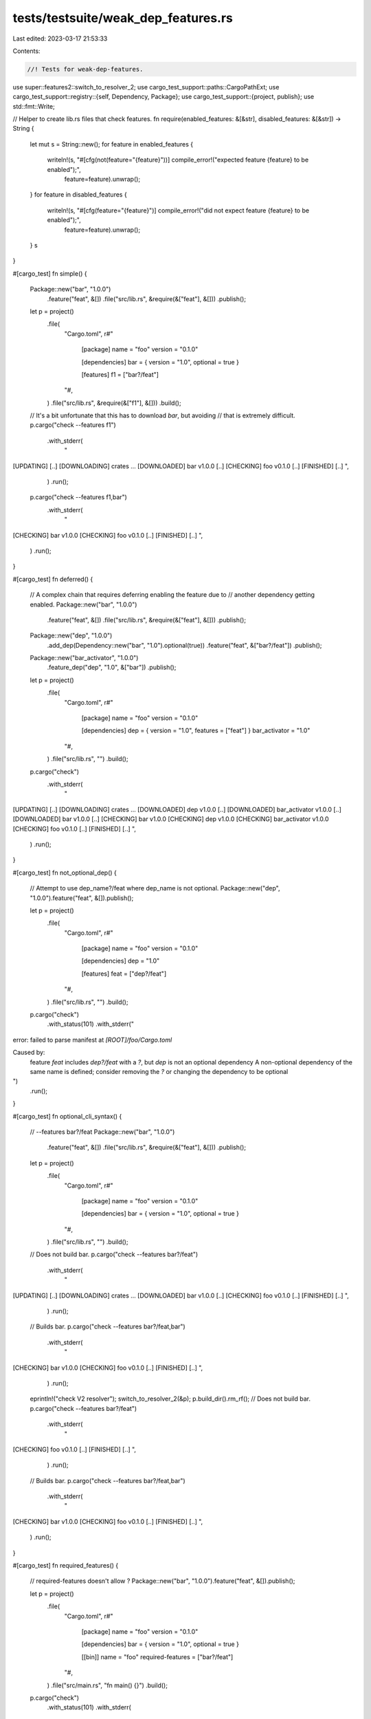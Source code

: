 tests/testsuite/weak_dep_features.rs
====================================

Last edited: 2023-03-17 21:53:33

Contents:

.. code-block:: rs

    //! Tests for weak-dep-features.

use super::features2::switch_to_resolver_2;
use cargo_test_support::paths::CargoPathExt;
use cargo_test_support::registry::{self, Dependency, Package};
use cargo_test_support::{project, publish};
use std::fmt::Write;

// Helper to create lib.rs files that check features.
fn require(enabled_features: &[&str], disabled_features: &[&str]) -> String {
    let mut s = String::new();
    for feature in enabled_features {
        writeln!(s, "#[cfg(not(feature=\"{feature}\"))] compile_error!(\"expected feature {feature} to be enabled\");",
            feature=feature).unwrap();
    }
    for feature in disabled_features {
        writeln!(s, "#[cfg(feature=\"{feature}\")] compile_error!(\"did not expect feature {feature} to be enabled\");",
            feature=feature).unwrap();
    }
    s
}

#[cargo_test]
fn simple() {
    Package::new("bar", "1.0.0")
        .feature("feat", &[])
        .file("src/lib.rs", &require(&["feat"], &[]))
        .publish();
    let p = project()
        .file(
            "Cargo.toml",
            r#"
                [package]
                name = "foo"
                version = "0.1.0"

                [dependencies]
                bar = { version = "1.0", optional = true }

                [features]
                f1 = ["bar?/feat"]
            "#,
        )
        .file("src/lib.rs", &require(&["f1"], &[]))
        .build();

    // It's a bit unfortunate that this has to download `bar`, but avoiding
    // that is extremely difficult.
    p.cargo("check --features f1")
        .with_stderr(
            "\
[UPDATING] [..]
[DOWNLOADING] crates ...
[DOWNLOADED] bar v1.0.0 [..]
[CHECKING] foo v0.1.0 [..]
[FINISHED] [..]
",
        )
        .run();

    p.cargo("check --features f1,bar")
        .with_stderr(
            "\
[CHECKING] bar v1.0.0
[CHECKING] foo v0.1.0 [..]
[FINISHED] [..]
",
        )
        .run();
}

#[cargo_test]
fn deferred() {
    // A complex chain that requires deferring enabling the feature due to
    // another dependency getting enabled.
    Package::new("bar", "1.0.0")
        .feature("feat", &[])
        .file("src/lib.rs", &require(&["feat"], &[]))
        .publish();
    Package::new("dep", "1.0.0")
        .add_dep(Dependency::new("bar", "1.0").optional(true))
        .feature("feat", &["bar?/feat"])
        .publish();
    Package::new("bar_activator", "1.0.0")
        .feature_dep("dep", "1.0", &["bar"])
        .publish();
    let p = project()
        .file(
            "Cargo.toml",
            r#"
                [package]
                name = "foo"
                version = "0.1.0"

                [dependencies]
                dep = { version = "1.0", features = ["feat"] }
                bar_activator = "1.0"
            "#,
        )
        .file("src/lib.rs", "")
        .build();

    p.cargo("check")
        .with_stderr(
            "\
[UPDATING] [..]
[DOWNLOADING] crates ...
[DOWNLOADED] dep v1.0.0 [..]
[DOWNLOADED] bar_activator v1.0.0 [..]
[DOWNLOADED] bar v1.0.0 [..]
[CHECKING] bar v1.0.0
[CHECKING] dep v1.0.0
[CHECKING] bar_activator v1.0.0
[CHECKING] foo v0.1.0 [..]
[FINISHED] [..]
",
        )
        .run();
}

#[cargo_test]
fn not_optional_dep() {
    // Attempt to use dep_name?/feat where dep_name is not optional.
    Package::new("dep", "1.0.0").feature("feat", &[]).publish();

    let p = project()
        .file(
            "Cargo.toml",
            r#"
                [package]
                name = "foo"
                version = "0.1.0"

                [dependencies]
                dep = "1.0"

                [features]
                feat = ["dep?/feat"]
            "#,
        )
        .file("src/lib.rs", "")
        .build();

    p.cargo("check")
        .with_status(101)
        .with_stderr("\
error: failed to parse manifest at `[ROOT]/foo/Cargo.toml`

Caused by:
  feature `feat` includes `dep?/feat` with a `?`, but `dep` is not an optional dependency
  A non-optional dependency of the same name is defined; consider removing the `?` or changing the dependency to be optional
")
        .run();
}

#[cargo_test]
fn optional_cli_syntax() {
    // --features bar?/feat
    Package::new("bar", "1.0.0")
        .feature("feat", &[])
        .file("src/lib.rs", &require(&["feat"], &[]))
        .publish();

    let p = project()
        .file(
            "Cargo.toml",
            r#"
                [package]
                name = "foo"
                version = "0.1.0"

                [dependencies]
                bar = { version = "1.0", optional = true }
            "#,
        )
        .file("src/lib.rs", "")
        .build();

    // Does not build bar.
    p.cargo("check --features bar?/feat")
        .with_stderr(
            "\
[UPDATING] [..]
[DOWNLOADING] crates ...
[DOWNLOADED] bar v1.0.0 [..]
[CHECKING] foo v0.1.0 [..]
[FINISHED] [..]
",
        )
        .run();

    // Builds bar.
    p.cargo("check --features bar?/feat,bar")
        .with_stderr(
            "\
[CHECKING] bar v1.0.0
[CHECKING] foo v0.1.0 [..]
[FINISHED] [..]
",
        )
        .run();

    eprintln!("check V2 resolver");
    switch_to_resolver_2(&p);
    p.build_dir().rm_rf();
    // Does not build bar.
    p.cargo("check --features bar?/feat")
        .with_stderr(
            "\
[CHECKING] foo v0.1.0 [..]
[FINISHED] [..]
",
        )
        .run();

    // Builds bar.
    p.cargo("check --features bar?/feat,bar")
        .with_stderr(
            "\
[CHECKING] bar v1.0.0
[CHECKING] foo v0.1.0 [..]
[FINISHED] [..]
",
        )
        .run();
}

#[cargo_test]
fn required_features() {
    // required-features doesn't allow ?
    Package::new("bar", "1.0.0").feature("feat", &[]).publish();

    let p = project()
        .file(
            "Cargo.toml",
            r#"
                [package]
                name = "foo"
                version = "0.1.0"

                [dependencies]
                bar = { version = "1.0", optional = true }

                [[bin]]
                name = "foo"
                required-features = ["bar?/feat"]
            "#,
        )
        .file("src/main.rs", "fn main() {}")
        .build();

    p.cargo("check")
        .with_status(101)
        .with_stderr(
            "\
[UPDATING] [..]
[ERROR] invalid feature `bar?/feat` in required-features of target `foo`: \
optional dependency with `?` is not allowed in required-features
",
        )
        .run();
}

#[cargo_test]
fn weak_with_host_decouple() {
    // weak-dep-features with new resolver
    //
    // foo v0.1.0
    // └── common v1.0.0
    //     └── bar v1.0.0        <-- does not have `feat` enabled
    // [build-dependencies]
    // └── bar_activator v1.0.0
    //     └── common v1.0.0
    //         └── bar v1.0.0    <-- does have `feat` enabled
    Package::new("bar", "1.0.0")
        .feature("feat", &[])
        .file(
            "src/lib.rs",
            r#"
                pub fn feat() -> bool {
                    cfg!(feature = "feat")
                }
            "#,
        )
        .publish();

    Package::new("common", "1.0.0")
        .add_dep(Dependency::new("bar", "1.0").optional(true))
        .feature("feat", &["bar?/feat"])
        .file(
            "src/lib.rs",
            r#"
                #[cfg(feature = "bar")]
                pub fn feat() -> bool { bar::feat() }
                #[cfg(not(feature = "bar"))]
                pub fn feat() -> bool { false }
            "#,
        )
        .publish();

    Package::new("bar_activator", "1.0.0")
        .feature_dep("common", "1.0", &["bar", "feat"])
        .file(
            "src/lib.rs",
            r#"
                pub fn feat() -> bool {
                    common::feat()
                }
            "#,
        )
        .publish();

    let p = project()
        .file(
            "Cargo.toml",
            r#"
                [package]
                name = "foo"
                version = "0.1.0"
                resolver = "2"

                [dependencies]
                common = { version = "1.0", features = ["feat"] }

                [build-dependencies]
                bar_activator = "1.0"
            "#,
        )
        .file(
            "src/main.rs",
            r#"
                fn main() {
                    assert!(!common::feat());
                }
            "#,
        )
        .file(
            "build.rs",
            r#"
                fn main() {
                    assert!(bar_activator::feat());
                }
            "#,
        )
        .build();

    p.cargo("run")
        .with_stderr(
            "\
[UPDATING] [..]
[DOWNLOADING] crates ...
[DOWNLOADED] [..]
[DOWNLOADED] [..]
[DOWNLOADED] [..]
[COMPILING] bar v1.0.0
[COMPILING] common v1.0.0
[COMPILING] bar_activator v1.0.0
[COMPILING] foo v0.1.0 [..]
[FINISHED] [..]
[RUNNING] `target/debug/foo[EXE]`
",
        )
        .run();
}

#[cargo_test]
fn weak_namespaced() {
    // Behavior with a dep: dependency.
    Package::new("bar", "1.0.0")
        .feature("feat", &[])
        .file("src/lib.rs", &require(&["feat"], &[]))
        .publish();
    let p = project()
        .file(
            "Cargo.toml",
            r#"
                [package]
                name = "foo"
                version = "0.1.0"

                [dependencies]
                bar = { version = "1.0", optional = true }

                [features]
                f1 = ["bar?/feat"]
                f2 = ["dep:bar"]
            "#,
        )
        .file("src/lib.rs", &require(&["f1"], &["f2", "bar"]))
        .build();

    p.cargo("check --features f1")
        .with_stderr(
            "\
[UPDATING] [..]
[DOWNLOADING] crates ...
[DOWNLOADED] bar v1.0.0 [..]
[CHECKING] foo v0.1.0 [..]
[FINISHED] [..]
",
        )
        .run();

    p.cargo("tree -f")
        .arg("{p} feats:{f}")
        .with_stdout("foo v0.1.0 ([ROOT]/foo) feats:")
        .run();

    p.cargo("tree --features f1 -f")
        .arg("{p} feats:{f}")
        .with_stdout("foo v0.1.0 ([ROOT]/foo) feats:f1")
        .run();

    p.cargo("tree --features f1,f2 -f")
        .arg("{p} feats:{f}")
        .with_stdout(
            "\
foo v0.1.0 ([ROOT]/foo) feats:f1,f2
└── bar v1.0.0 feats:feat
",
        )
        .run();

    // "bar" remains not-a-feature
    p.change_file("src/lib.rs", &require(&["f1", "f2"], &["bar"]));

    p.cargo("check --features f1,f2")
        .with_stderr(
            "\
[CHECKING] bar v1.0.0
[CHECKING] foo v0.1.0 [..]
[FINISHED] [..]
",
        )
        .run();
}

#[cargo_test]
fn tree() {
    Package::new("bar", "1.0.0")
        .feature("feat", &[])
        .file("src/lib.rs", &require(&["feat"], &[]))
        .publish();
    let p = project()
        .file(
            "Cargo.toml",
            r#"
                [package]
                name = "foo"
                version = "0.1.0"

                [dependencies]
                bar = { version = "1.0", optional = true }

                [features]
                f1 = ["bar?/feat"]
            "#,
        )
        .file("src/lib.rs", &require(&["f1"], &[]))
        .build();

    p.cargo("tree --features f1")
        .with_stdout("foo v0.1.0 ([ROOT]/foo)")
        .run();

    p.cargo("tree --features f1,bar")
        .with_stdout(
            "\
foo v0.1.0 ([ROOT]/foo)
└── bar v1.0.0
",
        )
        .run();

    p.cargo("tree --features f1,bar -e features")
        .with_stdout(
            "\
foo v0.1.0 ([ROOT]/foo)
└── bar feature \"default\"
    └── bar v1.0.0
",
        )
        .run();

    p.cargo("tree --features f1,bar -e features -i bar")
        .with_stdout(
            "\
bar v1.0.0
├── bar feature \"default\"
│   └── foo v0.1.0 ([ROOT]/foo)
│       ├── foo feature \"bar\" (command-line)
│       ├── foo feature \"default\" (command-line)
│       └── foo feature \"f1\" (command-line)
└── bar feature \"feat\"
    └── foo feature \"f1\" (command-line)
",
        )
        .run();

    p.cargo("tree -e features --features bar?/feat")
        .with_stdout("foo v0.1.0 ([ROOT]/foo)")
        .run();

    // This is a little strange in that it produces no output.
    // Maybe `cargo tree` should print a note about why?
    p.cargo("tree -e features -i bar --features bar?/feat")
        .with_stdout("")
        .run();

    p.cargo("tree -e features -i bar --features bar?/feat,bar")
        .with_stdout(
            "\
bar v1.0.0
├── bar feature \"default\"
│   └── foo v0.1.0 ([ROOT]/foo)
│       ├── foo feature \"bar\" (command-line)
│       └── foo feature \"default\" (command-line)
└── bar feature \"feat\" (command-line)
",
        )
        .run();
}

#[cargo_test]
fn publish() {
    // HACK below allows us to use a local registry
    let registry = registry::init();

    // Publish behavior with /? syntax.
    Package::new("bar", "1.0.0").feature("feat", &[]).publish();
    let p = project()
        .file(
            "Cargo.toml",
            r#"
                [package]
                name = "foo"
                version = "0.1.0"
                description = "foo"
                license = "MIT"
                homepage = "https://example.com/"

                [dependencies]
                bar = { version = "1.0", optional = true }

                [features]
                feat1 = []
                feat2 = ["bar?/feat"]
            "#,
        )
        .file("src/lib.rs", "")
        .build();

    // HACK: Inject `foo` directly into the index so `publish` won't block for it to be in
    // the index.
    //
    // This is to ensure we can verify the Summary we post to the registry as doing so precludes
    // the registry from processing the publish.
    Package::new("foo", "0.1.0")
        .file("src/lib.rs", "")
        .publish();

    p.cargo("publish")
        .replace_crates_io(registry.index_url())
        .with_stderr(
            "\
[UPDATING] [..]
[PACKAGING] foo v0.1.0 [..]
[VERIFYING] foo v0.1.0 [..]
[COMPILING] foo v0.1.0 [..]
[FINISHED] [..]
[PACKAGED] [..]
[UPLOADING] foo v0.1.0 [..]
[UPDATING] [..]
",
        )
        .run();

    publish::validate_upload_with_contents(
        r#"
        {
          "authors": [],
          "badges": {},
          "categories": [],
          "deps": [
            {
              "default_features": true,
              "features": [],
              "kind": "normal",
              "name": "bar",
              "optional": true,
              "target": null,
              "version_req": "^1.0"
            }
          ],
          "description": "foo",
          "documentation": null,
          "features": {
            "feat1": [],
            "feat2": ["bar?/feat"]
          },
          "homepage": "https://example.com/",
          "keywords": [],
          "license": "MIT",
          "license_file": null,
          "links": null,
          "name": "foo",
          "readme": null,
          "readme_file": null,
          "repository": null,
          "vers": "0.1.0"
          }
        "#,
        "foo-0.1.0.crate",
        &["Cargo.toml", "Cargo.toml.orig", "src/lib.rs"],
        &[(
            "Cargo.toml",
            &format!(
                r#"{}
[package]
name = "foo"
version = "0.1.0"
description = "foo"
homepage = "https://example.com/"
license = "MIT"

[dependencies.bar]
version = "1.0"
optional = true

[features]
feat1 = []
feat2 = ["bar?/feat"]
"#,
                cargo::core::package::MANIFEST_PREAMBLE
            ),
        )],
    );
}


